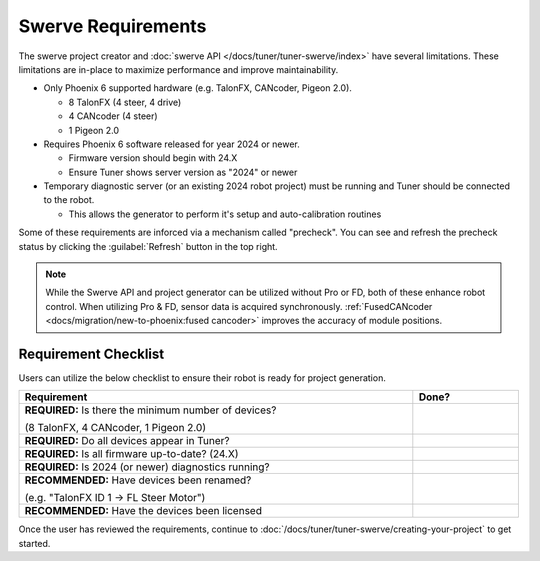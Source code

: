 Swerve Requirements
===================

The swerve project creator and :doc:`swerve API </docs/tuner/tuner-swerve/index>` have several limitations. These limitations are in-place to maximize performance and improve maintainability.

* Only Phoenix 6 supported hardware (e.g. TalonFX, CANcoder, Pigeon 2.0).

  * 8 TalonFX (4 steer, 4 drive)
  * 4 CANcoder (4 steer)
  * 1 Pigeon 2.0

* Requires Phoenix 6 software released for year 2024 or newer.

  * Firmware version should begin with 24.X
  * Ensure Tuner shows server version as "2024" or newer

* Temporary diagnostic server (or an existing 2024 robot project) must be running and Tuner should be connected to the robot.

  * This allows the generator to perform it's setup and auto-calibration routines

Some of these requirements are inforced via a mechanism called "precheck". You can see and refresh the precheck status by clicking the :guilabel:`Refresh` button in the top right.

.. image:: images/swerve-precheck.png
   :alt: Box surrounding the pre-check section of the swerve creation wizard

.. note:: While the Swerve API and project generator can be utilized without Pro or FD, both of these enhance robot control. When utilizing Pro & FD, sensor data is acquired synchronously. :ref:`FusedCANcoder <docs/migration/new-to-phoenix:fused cancoder>` improves the accuracy of module positions.

Requirement Checklist
---------------------

Users can utilize the below checklist to ensure their robot is ready for project generation.

.. list-table::
   :align: left
   :header-rows: 1
   :width: 100%
   :widths: 75 20

   * - Requirement
     - Done?
   * - **REQUIRED:** Is there the minimum number of devices?

       (8 TalonFX, 4 CANcoder, 1 Pigeon 2.0)
     - .. raw:: html

           <input type="checkbox"/>
   * - **REQUIRED:** Do all devices appear in Tuner?
     - .. raw:: html

          <input type="checkbox"/>
   * - **REQUIRED:** Is all firmware up-to-date? (24.X)
     - .. raw:: html

          <input type="checkbox"/>
   * - **REQUIRED:** Is 2024 (or newer) diagnostics running?
     - .. raw:: html

          <input type="checkbox"/>
   * - **RECOMMENDED:** Have devices been renamed?

       (e.g. "TalonFX ID 1 -> FL Steer Motor")

     - .. raw:: html

          <input type="checkbox"/>
   * - **RECOMMENDED:** Have the devices been licensed
     - .. raw:: html

          <input type="checkbox"/>

Once the user has reviewed the requirements, continue to :doc:`/docs/tuner/tuner-swerve/creating-your-project` to get started.
